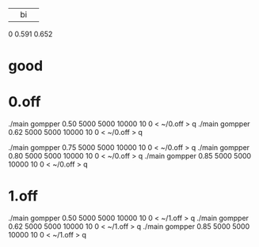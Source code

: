 |    |   bi   |       |
0  0.591   0.652


* good

* 0.off
./main gompper 0.50 5000 5000  10000   10 0  < ~/0.off > q
./main gompper 0.62 5000 5000  10000   10 0  < ~/0.off > q


./main gompper 0.75 5000 5000  10000   10 0  < ~/0.off > q
./main gompper 0.80 5000 5000  10000   10 0  < ~/0.off > q
./main gompper 0.85 5000 5000  10000   10 0  < ~/0.off > q

* 1.off
./main gompper 0.50 5000 5000  10000   10 0  < ~/1.off > q
./main gompper 0.62 5000 5000  10000   10 0  < ~/1.off > q
./main gompper 0.85 5000 5000  10000   10 0  < ~/1.off > q
